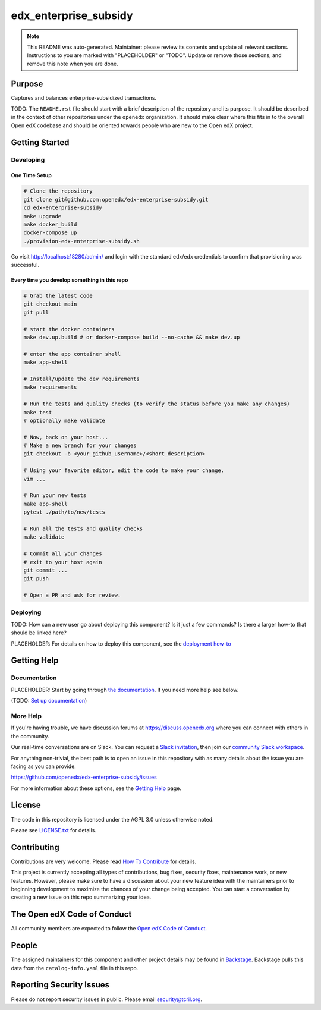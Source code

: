 edx_enterprise_subsidy
#############################

.. note::

  This README was auto-generated. Maintainer: please review its contents and
  update all relevant sections. Instructions to you are marked with
  "PLACEHOLDER" or "TODO". Update or remove those sections, and remove this
  note when you are done.

|pypi-badge| |ci-badge| |codecov-badge| |doc-badge| |pyversions-badge|
|license-badge| |status-badge|

Purpose
*******

Captures and balances enterprise-subsidized transactions.

TODO: The ``README.rst`` file should start with a brief description of the repository and its purpose.
It should be described in the context of other repositories under the ``openedx``
organization. It should make clear where this fits in to the overall Open edX
codebase and should be oriented towards people who are new to the Open edX
project.

Getting Started
***************

Developing
==========

One Time Setup
--------------
.. code-block::

  # Clone the repository
  git clone git@github.com:openedx/edx-enterprise-subsidy.git
  cd edx-enterprise-subsidy
  make upgrade
  make docker_build
  docker-compose up
  ./provision-edx-enterprise-subsidy.sh

Go visit http://localhost:18280/admin/ and login with the standard edx/edx credentials to confirm
that provisioning was successful.

Every time you develop something in this repo
---------------------------------------------
.. code-block::

  # Grab the latest code
  git checkout main
  git pull

  # start the docker containers
  make dev.up.build # or docker-compose build --no-cache && make dev.up

  # enter the app container shell
  make app-shell

  # Install/update the dev requirements
  make requirements

  # Run the tests and quality checks (to verify the status before you make any changes)
  make test
  # optionally make validate

  # Now, back on your host...
  # Make a new branch for your changes
  git checkout -b <your_github_username>/<short_description>

  # Using your favorite editor, edit the code to make your change.
  vim ...

  # Run your new tests
  make app-shell
  pytest ./path/to/new/tests

  # Run all the tests and quality checks
  make validate

  # Commit all your changes
  # exit to your host again
  git commit ...
  git push

  # Open a PR and ask for review.

Deploying
=========

TODO: How can a new user go about deploying this component? Is it just a few
commands? Is there a larger how-to that should be linked here?

PLACEHOLDER: For details on how to deploy this component, see the `deployment how-to`_

.. _deployment how-to: https://docs.openedx.org/projects/edx-enterprise-subsidy/how-tos/how-to-deploy-this-component.html

Getting Help
************

Documentation
=============

PLACEHOLDER: Start by going through `the documentation`_.  If you need more help see below.

.. _the documentation: https://docs.openedx.org/projects/edx-enterprise-subsidy

(TODO: `Set up documentation <https://openedx.atlassian.net/wiki/spaces/DOC/pages/21627535/Publish+Documentation+on+Read+the+Docs>`_)

More Help
=========

If you're having trouble, we have discussion forums at
https://discuss.openedx.org where you can connect with others in the
community.

Our real-time conversations are on Slack. You can request a `Slack
invitation`_, then join our `community Slack workspace`_.

For anything non-trivial, the best path is to open an issue in this
repository with as many details about the issue you are facing as you
can provide.

https://github.com/openedx/edx-enterprise-subsidy/issues

For more information about these options, see the `Getting Help`_ page.

.. _Slack invitation: https://openedx.org/slack
.. _community Slack workspace: https://openedx.slack.com/
.. _Getting Help: https://openedx.org/getting-help

License
*******

The code in this repository is licensed under the AGPL 3.0 unless
otherwise noted.

Please see `LICENSE.txt <LICENSE.txt>`_ for details.

Contributing
************

Contributions are very welcome.
Please read `How To Contribute <https://openedx.org/r/how-to-contribute>`_ for details.

This project is currently accepting all types of contributions, bug fixes,
security fixes, maintenance work, or new features.  However, please make sure
to have a discussion about your new feature idea with the maintainers prior to
beginning development to maximize the chances of your change being accepted.
You can start a conversation by creating a new issue on this repo summarizing
your idea.

The Open edX Code of Conduct
****************************

All community members are expected to follow the `Open edX Code of Conduct`_.

.. _Open edX Code of Conduct: https://openedx.org/code-of-conduct/

People
******

The assigned maintainers for this component and other project details may be
found in `Backstage`_. Backstage pulls this data from the ``catalog-info.yaml``
file in this repo.

.. _Backstage: https://open-edx-backstage.herokuapp.com/catalog/default/component/edx-enterprise-subsidy

Reporting Security Issues
*************************

Please do not report security issues in public. Please email security@tcril.org.

.. |pypi-badge| image:: https://img.shields.io/pypi/v/edx-enterprise-subsidy.svg
    :target: https://pypi.python.org/pypi/edx-enterprise-subsidy/
    :alt: PyPI

.. |ci-badge| image:: https://github.com/openedx/edx-enterprise-subsidy/workflows/Python%20CI/badge.svg?branch=main
    :target: https://github.com/openedx/edx-enterprise-subsidy/actions
    :alt: CI

.. |codecov-badge| image:: https://codecov.io/github/openedx/edx-enterprise-subsidy/coverage.svg?branch=main
    :target: https://codecov.io/github/openedx/edx-enterprise-subsidy?branch=main
    :alt: Codecov

.. |doc-badge| image:: https://readthedocs.org/projects/edx-enterprise-subsidy/badge/?version=latest
    :target: https://edx-enterprise-subsidy.readthedocs.io/en/latest/
    :alt: Documentation

.. |pyversions-badge| image:: https://img.shields.io/pypi/pyversions/edx-enterprise-subsidy.svg
    :target: https://pypi.python.org/pypi/edx-enterprise-subsidy/
    :alt: Supported Python versions

.. |license-badge| image:: https://img.shields.io/github/license/openedx/edx-enterprise-subsidy.svg
    :target: https://github.com/openedx/edx-enterprise-subsidy/blob/main/LICENSE.txt
    :alt: License

.. TODO: Choose one of the statuses below and remove the other status-badge lines.
.. |status-badge| image:: https://img.shields.io/badge/Status-Experimental-yellow
.. .. |status-badge| image:: https://img.shields.io/badge/Status-Maintained-brightgreen
.. .. |status-badge| image:: https://img.shields.io/badge/Status-Deprecated-orange
.. .. |status-badge| image:: https://img.shields.io/badge/Status-Unsupported-red
